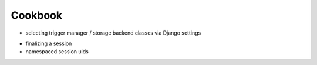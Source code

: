 ========
Cookbook
========
- selecting trigger manager / storage backend classes via Django settings

.. _cookbook-finalizing:

- finalizing a session
- namespaced session uids
